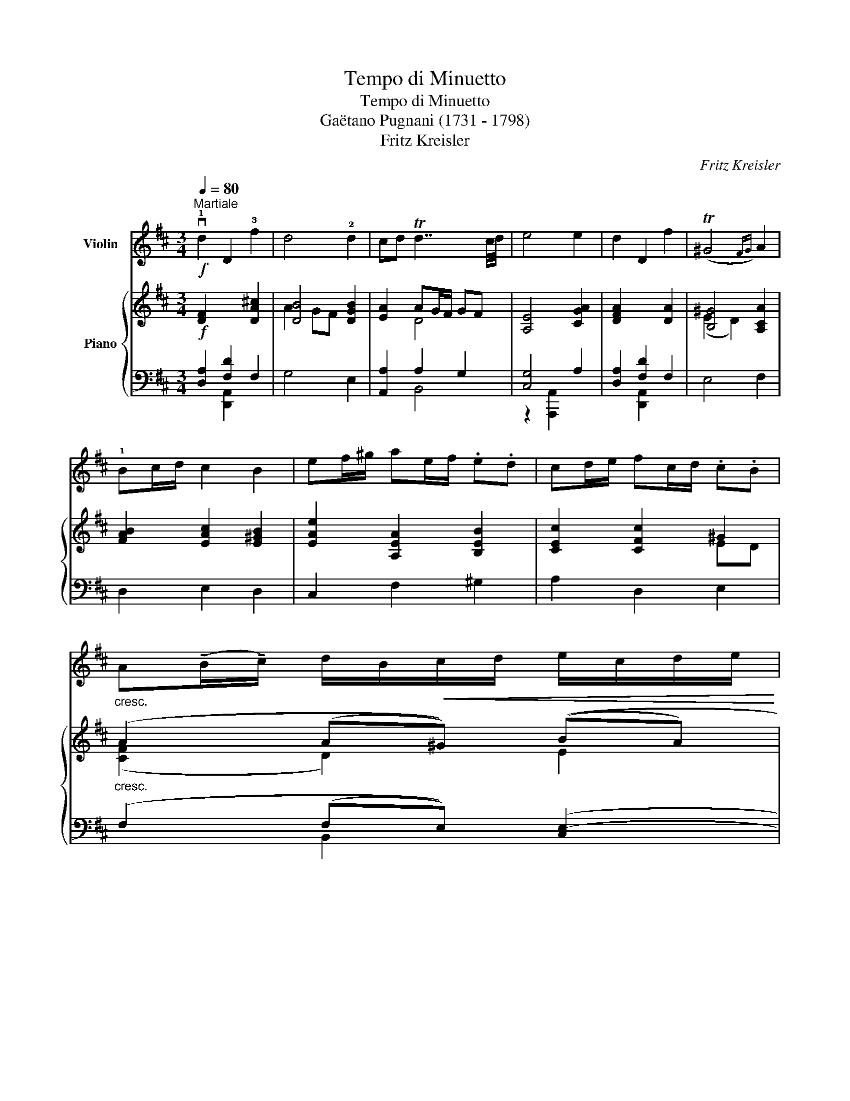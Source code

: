 X:1
T:Tempo di Minuetto
T:Tempo di Minuetto
T:Gaëtano Pugnani (1731 - 1798) 
T:Fritz Kreisler
C:Fritz Kreisler
%%score 1 { ( 2 5 ) | ( 3 4 ) }
L:1/8
Q:1/4=80
M:3/4
K:D
V:1 treble nm="Violin"
V:2 treble nm="Piano"
V:5 treble 
V:3 bass 
V:4 bass 
V:1
"^Martiale"!f! v!1!d2 D2 !3!f2 | d4 !2!d2 | cd Td7/2 c/4d/4 | e4 e2 | d2 D2 f2 | (T^G4{FG)} A2 | %6
 !1!Bc/d/ c2 B2 | ef/^g/ ae/f/ .e.d | cd/e/ fc/d/ .c.B | %9
"_cresc." A(!tenuto!B/!tenuto!c/) d/B/!<(!c/d/ e/c/d/e/ | %10
 f/d/e/f/ ^g/e/f/g/ !tenuto!a!<)!!tenuto!b |!ff! c'3 a/e/ f^g/a/ |!>(! (TB7/2 A/4B/4)!>)! A2 | %13
!f! !1!d2 D2 f2 | d4 !2!d2 | cd Td7/2 c/4d/4 | e4 e2 | d2 D2 a2 | d4 d2 | cd{ef} (e7/2 .d/) | %20
 d4!p! f2 | ef/^g/ a2 e2 | de/f/ ^g2 d2 | cd/e/ fe/d/ .c.B | A2 (T^G3/2F/4G/4) (.A.F) | %25
"_cresc." ef/^g/ a2 e2 | de/f/ ^g2 d2 | c!<(!d/e/ fd/e/ f^g | a2 (T^g-g/4f/4g/4a/4)!<)! f2 | %29
!ff! vd2 D2 f2 | d4 d2 | cd Td7/2 c/4d/4 | e4 e2 | d2 D2 !1!a2 | d4 d2 | e!1!f/g/ f2 e2 | %36
 ab/c'/ d'a/b/ .a.g | fg/a/ bf/g/ .f.e | d"_molto cresc."e/f/ g/e/f/g/ a/f/g/a/ | %39
"^allargando"[Q:1/4=75] b/g/!1!a/b/ c'/a/!1!b/c'/ !>!!1!d'!>!e' | %40
 !>!f'3 !4!d'/a/ b(!tenuto!c'/!tenuto!d'/) |[Q:1/4=75]{/[A,E]} T[Ae]4({ude)vf} [Ae]7/4u[Dd]/4 | %42
 [Dd]4!p!"^semplice"[Q:1/4=80] u!0!d>.B |:[K:G] .G z .G z (TG2{FG)} | %44
 A2 z2{!2!ABA^G} !1!A/z/!tenuto!B/!tenuto!c/ | (c.!1!F/) z/ vF2 z2 | z2 z2 u!0!d>.B | %47
 (.G!<(!.G.G.G.G.G) | (G<!<)!e) z2!p! (A2 | .!0!d) z (TE4{DE)} |1 D z z2 u!0!d>.B ::2 %51
 D z z2{u!1!FG} F>.G |: A2 z2{u!1!ab} a>.b | c'2 z2{uGA} G>.A | B2 z2{ubc'} b>.c' | %55
 d'2 z2"_cresc." vde | =f3 (!1!B !2!e!0!A) | !2!_e3 (!0!A !0!d"^sul D"G) | %58
 (!3!dc)!>(! ((cB) (!3!BA)) | (G2 F2)!>)!!p! !0!d>.B | .G z .G z (TG2{FG)} | %61
 A2 z2{ABA^G} A/z/!tenuto!B/!tenuto!c/ | (c.F/) z/ vF2 z2 | z2 z2"^risoluto" u!0!d>.B | %64
!<(! (.G.G.G.G.G.G)!<)! |!f! (G<e) z2 (d2 | .g) z!>(! (TA4{GA)}!>)! |1 G z z2{uFG} F>.G :|2 %68
 G z z2 z2 ||[K:D]!f! d2 D2 f2 | d4 d2 | cd Td7/2 c/4d/4 | e4 e2 | d2 D2 f2 | (T^G4{FG)} A2 | %75
 Bc/d/ c2 B2 | ef/^g/ ae/f/ .e.d | cd/e/ fc/d/ .c.B | %78
 A"_cresc."(!tenuto!B/!tenuto!c/) d/B/c/d/ e/c/d/e/ | f/d/e/f/ ^g/e/f/g/ !tenuto!a!tenuto!b | %80
 c'3 a/e/ f^g/a/ | (TB7/2 !0!A/4!3!B/4) A2 |!ff! d2 D2 f2 | d4 d2 | cd Td7/2 c/4d/4 | e4 e2 | %86
 d2 D2{/[DA]} !1!a2 | d4 d2 | e!1!f/g/ f2 e2 | ab/c'/ d'a/b/ .a.g | fg/a/ bf/g/ .f.e | %91
"_molto cresc." de/f/ g/e/f/g/ a/f/!1!g/a/ | %92
"^allargando"[Q:1/4=75] b/g/!1!a/b/ c'/a/!1!b/c'/ !>!!1!d'!>!e' | %93
 !>!f'3 !4!d'/a/ b(!tenuto!c'/!tenuto!d'/) |[Q:1/4=70]{/[A,E]} T[Ae]4({ude)vf} [Ae]7/4u[Dd]/4 | %95
 [Dd]4 z2 |] %96
V:2
!f! [DF]2 x2 [DA!courtesy!^c]2 | [DB]4 [DGB]2 | [EA]2 AG/F/ GF | [A,E]4 [CGA]2 | [DFA]2 x2 [DA]2 | %5
 [B,^G]4 [A,CA]2 | [FAB]2 [EAc]2 [E^GB]2 | [EAe]2 [A,EA]2 [B,EB]2 | [CEc]2 [CFc]2 ^G2 | %9
"_cresc." (A2 (A^G)) ((BA) | (cB) [EB])[E^G][EFA][DEGB] |!ff! [CEAc]2 [A,EA]2 [A,B,FA]2 | %12
!>(! [DEA]2 [DE^G]2 [CEA]2!>)! |!f! [DF]2 x2 [DAc]2 | [DB]4 [DGB]2 | [EA]2 AG/F/ GF | %16
 [A,E]4 [A,CG]2 | [A,DF]2 x2 [DAc]2 | [DB]4 [DGB]2 | A/G/F [B,DE]2 x2 | x4 z2 | %21
!p! [E,A,E]2 A2 ef/^g/ | [da]2 ^G2 de/f/ | ^g2 (c2- cB) | [CFA]2 [B,C^E^G]2 [A,CFA]2 | %25
 [E,A,E]2"_cresc." A2 ef/^g/ | [da]2 ^G2 de/f/ | ^g2!<(! [CFc]2 [DFB]2 | %28
 [CFA]2 [B,C^E^G]2 [A,CF]2!<)! |!ff! [A,DA]2 x2 [DAc]2 | A2 GF [B,DGB]2 | [A,EA]2 AG/F/ GF | %32
 [A,E]4 [A,CGA]2 | [A,DFA]2 [F,A,DF]2 [DAcd]2 | A2 GF [B,DGB]2 | [B,EGB]2 [CF]2 [A,CE]2 | %36
 [A,DA]2 [DAd]2 [EAe]2 | [FAf]2 [B,FB]2 [CA]2 | D2"_molto cresc." (([B,DG][A,C] [A,A]2 | %39
 [B,B]2 [CGc]))[CEA][DAB][CGAc] | [DFAd]2 [Ada]2 [DEBd]2 | [G,A,DGA]2 [GAdega]2 [A,CGA]2 | %42
 [DFAd]2 z2 z2 |:[K:G] z2!p! .[B,DG] z .[B,EG] z | [A,EG]4 z2 | [CDF]4 z2 | (D.G,/) z/ G,2 z2 | %47
"_cresc." z2 .[B,EG] z .[B,EG] z | [A,EG]2 z2!p! A>G | ([DF]d/) z/ .E.E.E.E |1 .[F,D] z z2 z2 ::2 %51
 .[F,D] z z2{DE} D>.E |: F2 z2{fg} f>g | a2 z2{B,D} B,>.D | G2 z2{ga} g>.a | b2 z2 z2 | %56
"_cresc." [D^Gd]2 ([DGB]2 [^CA^c]2) | [F=c]2 ([CFA]2 [B,GB]2) | ([EG]2!>(! [DF]2 [CE]2) | %59
 D4!>)! z2 | z2!p! .[B,DG] z .[B,EG] z | [A,EG]4 z2 | [CF]4 x2 | (D.G,/) z/ G,2 z2 | %64
 z2!<(! .[B,EG] z .[B,EG] z!<)! | [A,EG] z z2!f! d>c | (Bg/) z/!>(! .A.A.A.A!>)! |1 %67
 .G z z2{DE} D>.E :|2 .[B,DG] z z2 z2 ||[K:D]!f! [DF]2 x2 [DAc]2 | [DB]4 [DGB]2 | [EA]2 AG/F/ GF | %72
 [A,E]4 [CGA]2 | [DFA]2 x2 [DA]2 | [B,^G]4 [A,CA]2 | [FAB]2 [EAc]2 [E^GB]2 | %76
 [EAe]2 [A,EA]2 [B,EB]2 | [CEc]2 [CFc]2 ^G2 |"_cresc." (A2 (A^G)) ((BA) | %79
 (cB) [EB])[E^G][EFA][DEGB] | [CEAc]2 [A,EA]2 [A,B,FA]2 | [DEA]2 [DE^G]2 [CEA]2 | %82
!ff! [A,DF]2 x2 [DAc]2 | A2 GF [B,DGB]2 | [A,EA]2 AG/F/ GF | [A,E]4 [A,CGA]2 | %86
 [A,DFA]2 [F,A,DF]2 [DAcd]2 | A2 GF [B,DGB]2 | [B,EGB]2 [CF]2 [A,CE]2 | [A,DA]2 [DAd]2 [EAe]2 | %90
 [FAf]2 [B,FB]2 [Cc]2 | [Dd]2"_molto cresc." (([B,DG][A,C] [A,A]2 | %92
 [B,B]2 [CGc]))[CEA][DAB][B,EB] | [DFBd]2 [Ada]2 [DEBd]2 | [G,A,DEGA]2 [GAdega]2 [A,CGA]2 | %95
 z2 [dfad'] z z2 |] %96
V:3
 [D,A,]2 [F,D]2 F,2 | G,4 E,2 | [A,,A,]2 A,2 G,2 | [C,G,]4 A,2 | [D,A,]2 [F,D]2 F,2 | E,4 F,2 | %6
 D,2 E,2 D,2 | C,2 F,2 ^G,2 | A,2 D,2 E,2 | (F,2 (F,E,)) (([C,E,-]2 | %10
 [D,E,-]2 [B,,E,]))[D,E,][C,E,][B,,E,] | [A,,E,]2 [C,,C,]2 [D,,D,]2 | [E,,E,]2 [E,,E,]2 [A,,E,]2 | %13
 [D,A,]2 [F,D]2 F,2 | G,4 E,2 | [A,,A,]2 A,2 G,2 | [C,G,]2 [A,,,A,,]2 A,,2 | D,2 [F,D]2 [F,,F,]2 | %18
 [G,,G,]4 [E,,E,]2 | [A,,A,][B,,F,] G,,2 [G,A,C]2 | [F,A,D]4 z2 | [C,,A,,]2 [C,A,]2 [CE]2 | %22
 [B,F]2 [E,B,]2 [DE]2 | [A,E]2 (D,2 [B,,F,]2) | C,2 C,2 [F,,C,]2 | [C,,A,,]2 [C,A,]2 [CE]2 | %26
 [B,F]2 [E,B,]2 [DE]2 | [A,E]2 [D,A,]2 [B,,F,]2 | C,2 C,2 [F,,C,]2 | %29
 [F,,A,,D,]2 [D,F,]2 [F,,D,A,]2 | A,2 G,F, [E,,B,,G,]2 | [A,,G,]2 A,G,/F,/ G,F, | %32
 [C,G,]2 [A,,,A,,]2 [A,,G,]2 | [D,F,]2 [D,,A,,]2 [F,,D,A,]2 | A,2 G,F, [G,,D,G,]2 | %35
 [E,,E,]2 A,2 G,2 | F,2 B,2 C2 | D2 [G,,D,G,]2 A,G, | F,2 ((E,,G,, [F,,A,,-]2 | %39
 [G,,A,,-]2 [E,,A,,]))[G,,A,,][F,,A,,][E,,A,,] | [D,,A,,]2 [F,,,D,,F,,]2 [G,,,G,,]2 | %41
 [A,,,A,,]2 [A,DE]2 [A,,G,]2 | [D,,A,,F,]2 [D,,,D,,]2 z2 |:[K:G] z2 .G, z .E, z | C,4 z2 | %45
 D,4{A,B,A,^G,} A,/z/!tenuto!B,/!tenuto!C/ | D,4 z2 | z2 .E, z .D, z | ^C,2 z2 [C,A,]2 | %49
 [D,A,]2 .[G,,,G,,] z .[A,,,A,,] z |1 .[D,,A,,] z .[D,,,D,,] z z2 ::2 %51
 .[D,,A,,] z .[D,,,D,,] z z2 |: z2 [D,,D,]2 z2 | z2 [D,,D,]2 z2 | z2 [D,,D,]2 z2 | z2 [D,,D,]2 z2 | %56
 [D,,,D,,]2 [D,,,D,,]2 [D,,,D,,]2 | [D,,,D,,]2 [D,,,D,,]2 [D,,,D,,]2 | %58
 [D,,,D,,]2 [D,,,D,,]2 [D,,,D,,]2 | [D,,,D,,]4 z2 | z2 .G, z .E, z | C,4 z2 | %62
 [D,A,]4{A,B,A,^G,} A,/z/B,/C/ | D,4 z2 | z2 .E, z .D, z | C, z z2 [F,D]2 | %66
 [G,D]2 .[C,,C,] z .[D,,D,] z |1 .[G,,D,] z .[G,,,G,,] z z2 :|2 .[G,,D,] z .[G,,,G,,] z z2 || %69
[K:D] [D,A,]2 [F,D]2 F,2 | G,4 E,2 | [A,,A,]2 A,2 G,2 | [C,G,]4 A,2 | [D,A,]2 [F,D]2 [B,,F,]2 | %74
 E,4 F,2 | D,2 E,2 D,2 | C,2 F,2 ^G,2 | A,2 D,2 E,2 | (F,2 (F,E,)) (([C,E,-]2 | %79
 [D,E,-]2 [B,,E,]))[D,E,][C,E,][B,,E,] | [A,,E,]2 [C,,C,]2 [D,,D,]2 | [E,,E,]2 [E,,E,]2 [A,,E,]2 | %82
 [D,F,]2 [D,F,]2 [F,,D,A,]2 | A,2 G,F, [E,,B,,G,]2 | [A,,G,]2 A,G,/F,/ G,F, | %85
 [C,G,]2 [A,,,A,,]2 [A,,G,]2 | [D,F,]2 [D,,A,,]2 [F,,D,A,]2 | A,2 G,F, [G,,D,G,]2 | %88
 [E,,E,]2 A,2 G,2 | F,2 B,2 C2 | D2 [G,,D,G,]2 A,G, | F,2 ((E,,G,, [F,,A,,-]2 | %92
"_allargando" [G,,A,,-]2 [E,,A,,]))[G,,A,,][F,,A,,][E,,G,,] | %93
 [B,,,F,,B,,]2 [F,,,D,,F,,]2 [G,,,G,,]2 |"_violinworker 05/2019" [A,,,A,,]2 [A,DE]2 [A,,G,]2 | %95
 z2 [F,A,DF] z z2 |] %96
V:4
 x2 [D,,A,,]2 x2 | x6 | x2 B,,4 | z2 [A,,,A,,]2 x2 | x2 [D,,A,,]2 x2 | x6 | x6 | x6 | x6 | %9
 x2 B,,2 x2 | x6 | x6 | x6 | x2 [D,,A,,]2 x2 | x6 | x2 B,,4 | x6 | x2 [D,,A,,]2 x2 | x6 | x4 A,,2 | %20
 [D,,D,]2 [D,,,D,,]2 x2 | x6 | x6 | x6 | x6 | x6 | x6 | x6 | x6 | x2 [D,,A,,]2 x2 | [G,,D,]4 x2 | %31
 x2 [B,,D,]2 B,,2 | x6 | x6 | [G,,D,]4 x2 | x6 | x6 | x4 A,,2 | [B,,D,]2 x4 | x6 | x6 | x6 | x6 |: %43
[K:G] x6 | x6 | x4 [C,D,F,]2 | [B,,,G,,]4 x2 | x6 | x6 | x6 |1 x6 ::2 x6 |: x6 | x6 | x6 | x6 | %56
 x6 | x6 | x6 | x6 | x6 | x6 | x4 [C,D,F,]2 | [B,,,G,,]4 x2 | x6 | x6 | x6 |1 x6 :|2 x6 || %69
[K:D] x2 [D,,A,,]2 x2 | x6 | x2 B,,4 | z2 [A,,,A,,]2 x2 | x2 [D,,A,,]2 x2 | x6 | x6 | x6 | x6 | %78
 x2 B,,2 x2 | x6 | x6 | x6 | x2 [D,,A,,]2 x2 | [G,,D,]4 x2 | x2 [B,,D,]2 B,,2 | x6 | x6 | %87
 [G,,D,]4 x2 | x6 | x6 | x4 A,,2 | B,,2 x4 | x6 | x6 | x6 | [D,,A,,]4 x2 |] %96
V:5
 x6 | A2 GF x2 | x2 D4 | x6 | x6 | (E2 D2) x2 | x6 | x6 | x4 ED | ([CF]2 D2) E2 | F2 x4 | x6 | x6 | %13
 x6 | A2 GF x2 | x2 D4 | x6 | x6 | A2 GF x2 | CD x4 | x6 | x2 EF/^G/ A2 | x2 DE/F/ ^G2 | %23
 c2 ([CF]2 [DF]2) | x6 | x2 EF/^G/ A2 | x2 DE/F/ ^G2 | c2 x4 | x6 | x6 | [B,DB]4 x2 | x2 D2 D2 | %32
 x6 | x6 | [DBd]4 x2 | x6 | x6 | x4 FE | x4 (ED) | (FE) x4 | x6 | x6 | x6 |:[K:G] x6 | x6 | x6 | %46
 x6 | x6 | x4 E2 | x2 .[B,D] z .[G,^C] z |1 x6 ::2 x6 |: x6 | x6 | x6 | x6 | x6 | x6 | x6 | %59
 (B,2 A,2) x2 | x6 | x6 | x6 | x6 | x6 | x4 A2 | G2 .[EG] z .[CF] z |1 .[B,D] x5 :|2 x6 || %69
[K:D] x6 | A2 GF x2 | x2 D4 | x6 | x6 | (E2 D2) x2 | x6 | x6 | x4 ED | ([A,C]2 D2) E2 | F2 x4 | %80
 x6 | x6 | x6 | [B,DB]4 x2 | x2 D2 D2 | x6 | x6 | [DBd]4 x2 | x6 | x6 | x4 FE | x4 (ED) | (FE) x4 | %93
 x6 | x6 | [F,A,DF]4 x2 |] %96

